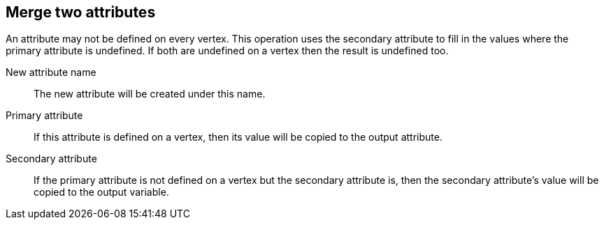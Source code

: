 ## Merge two attributes

An attribute may not be defined on every vertex. This operation uses the secondary
attribute to fill in the values where the primary attribute is undefined. If both are
undefined on a vertex then the result is undefined too.

====
[[name]] New attribute name::
The new attribute will be created under this name.

[[attr1]] Primary attribute::
If this attribute is defined on a vertex, then its value will be copied to the output attribute.

[[attr2]] Secondary attribute::
If the primary attribute is not defined on a vertex but the secondary attribute is, then the
secondary attribute's value will be copied to the output variable.
====
